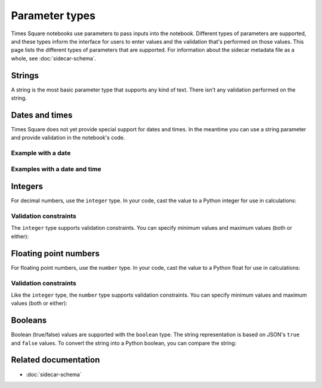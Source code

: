 ###############
Parameter types
###############

Times Square notebooks use parameters to pass inputs into the notebook.
Different types of parameters are supported, and these types inform the interface for users to enter values and the validation that's performed on those values.
This page lists the different types of parameters that are supported.
For information about the sidecar metadata file as a whole, see :doc:`sidecar-schema`.

Strings
=======

A string is the most basic parameter type that supports any kind of text.
There isn't any validation performed on the string.

.. code-block:: yaml
   :caption: Notebook YAML sidecar

   parameters:
     message:
       type: string
       description: A message to display.
       default: "Hello world"

.. code-block:: python
   :caption: Notebook parameters cell

   message = "Hello world"

Dates and times
===============

Times Square does not yet provide special support for dates and times.
In the meantime you can use a string parameter and provide validation in the notebook's code.

Example with a date
-------------------

.. code-block:: yaml
   :caption: Notebook YAML sidecar

   parameters:
     date:
       type: string
       description: An ISO8601 date
       default: "2024-01-01"

.. code-block:: python
   :caption: Notebook parameters cell

   date = "2024-01-01"

.. code-block:: python
   :caption: Notebook code

   from datetime import datetime

   try:
       dt = datetime.strptime(date, "%Y-%m-%d")
   except ValueError:
       raise ValueError("Invalid date format. Expected YYYY-MM-DD")

Examples with a date and time
-----------------------------

.. code-block:: yaml
   :caption: Notebook YAML sidecar

   parameters:
     date:
       type: string
       description: An ISO8601 date and time
       default: "2024-01-01T12:00:00+00:00"

.. code-block:: python
   :caption: Notebook parameters cell

   date = "2024-01-01T12:00:00+00:00"

.. code-block:: python
   :caption: Notebook code

   from datetime import datetime

   try:
       dt = datetime.strptime(date, "%Y-%m-%dT%H:%M:%S%z")
   except ValueError:
       raise ValueError("Invalid date format. Expected YYYY-MM-DDTHH:MM:SS+HH:MM")

Integers
========

For decimal numbers, use the ``integer`` type.
In your code, cast the value to a Python integer for use in calculations:

.. code-block:: yaml
   :caption: Notebook YAML sidecar

   parameters:
     number:
       type: integer
       description: An integer
       default: 42

.. code-block:: python
   :caption: Notebook parameters cell

   number = "42"

.. code-block:: python
   :caption: Notebook code

   number = int(number)

Validation constraints
----------------------

The ``integer`` type supports validation constraints.
You can specify minimum values and maximum values (both or either):

.. code-block:: yaml
   :caption: Notebook YAML sidecar

   parameters:
     number:
       type: integer
       description: An integer
       default: 42
       minimum: 0
       maximum: 100

Floating point numbers
======================

For floating point numbers, use the ``number`` type.
In your code, cast the value to a Python float for use in calculations:

.. code-block:: yaml
   :caption: Notebook YAML sidecar

   parameters:
     number:
       type: number
       description: A number
       default: 27.5

.. code-block:: python
   :caption: Notebook parameters cell

   number = "27.5"

.. code-block:: python
   :caption: Notebook code

   number = float(number)

Validation constraints
----------------------

Like the ``integer`` type, the ``number`` type supports validation constraints.
You can specify minimum values and maximum values (both or either):

.. code-block:: yaml
   :caption: Notebook YAML sidecar

   parameters:
     number:
       type: number
       description: A number
       default: 27.5
       minimum: 0
       maximum: 100

Booleans
========

Boolean (true/false) values are supported with the ``boolean`` type.
The string representation is based on JSON's ``true`` and ``false`` values.
To convert the string into a Python boolean, you can compare the string:

.. code-block:: yaml
   :caption: Notebook YAML sidecar

   parameters:
     switch_param:
       type: boolean
       description: A boolean
       default: true

.. code-block:: python
   :caption: Notebook parameters cell

   switch_param = "true"

.. code-block:: python
   :caption: Notebook code

   switch_param = switch_param == "true"

Related documentation
=====================

- :doc:`sidecar-schema`
